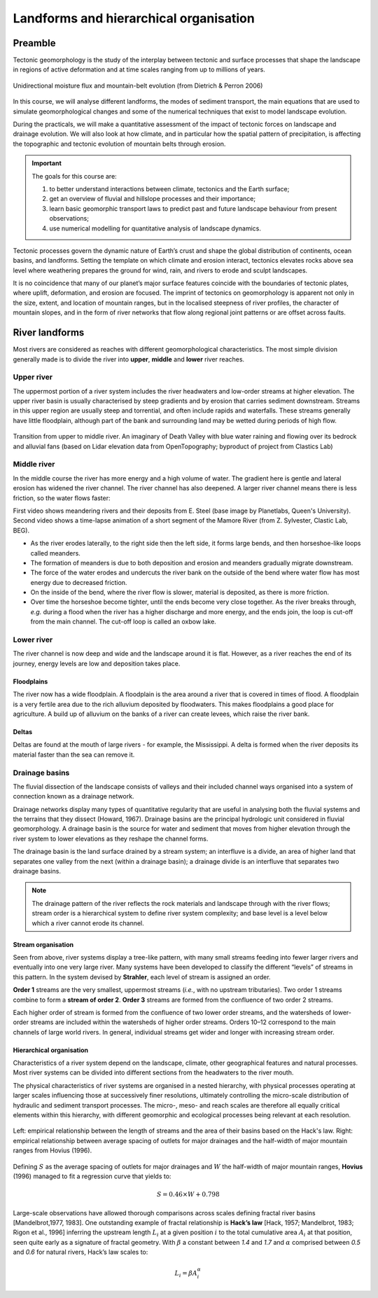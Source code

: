 Landforms and hierarchical organisation
==========================================

Preamble
----------------------

Tectonic geomorphology is the study of the interplay between tectonic and surface processes that shape the landscape in regions of active deformation and at time scales ranging from up to millions of years.

.. figure:: images/dietrichperron.jpg
    :scale: 100 %
    :alt: Unidirectional moisture flux and mountain-belt evolution
    :align: center

    Unidirectional moisture flux and mountain-belt evolution (from Dietrich & Perron 2006)


In this course, we will analyse different landforms, the modes of sediment transport, the main equations that are used to simulate geomorphological changes and some of the numerical techniques that exist to model landscape evolution.

During the practicals, we will make a quantitative assessment of the impact of tectonic forces on landscape and drainage evolution. We will also look at how climate, and in particular how the spatial pattern of precipitation, is affecting the topographic and tectonic evolution of mountain belts through erosion.

.. important::
  The goals for this course are:

  1. to better understand interactions between climate, tectonics and the Earth surface;
  2. get an overview of fluvial and hillslope processes and their importance;
  3. learn basic geomorphic transport laws to predict past and future landscape behaviour from present observations;
  4. use numerical modelling for quantitative analysis of landscape dynamics.

Tectonic processes govern the dynamic nature of Earth’s crust and shape the global distribution of continents, ocean basins, and landforms. Setting the template on which climate and erosion interact, tectonics elevates rocks above sea level where weathering prepares the ground for wind, rain, and rivers to erode and sculpt landscapes.

It is no coincidence that many of our planet’s major surface features coincide with the boundaries of tectonic plates, where uplift, deformation, and erosion are focused. The imprint of tectonics on geomorphology is apparent not only in the size, extent, and location of mountain ranges, but in the localised steepness of river profiles, the character of mountain slopes, and in the form of river networks that flow along regional joint patterns or are offset across faults.


River landforms
------------------

Most rivers are considered as reaches with different geomorphological
characteristics. The most simple division generally made is to divide
the river into **upper**, **middle** and **lower** river reaches.

Upper river
************

The uppermost portion of a river system includes the river headwaters and low-order streams at higher elevation. The upper river basin is usually characterised by steep gradients and by erosion that carries sediment downstream. Streams in this upper region are usually steep and torrential, and often include rapids and waterfalls. These streams generally have little floodplain, although part of the bank and surrounding land may be wetted during periods of high flow.


.. figure:: images/deathvalley.jpeg
   :scale: 35 %
   :alt: deathvalley
   :align: center

   Transition from upper to middle river. An imaginary of Death Valley with blue water raining and flowing over its bedrock and alluvial fans (based on Lidar elevation data from OpenTopography; byproduct of project from Clastics Lab)


Middle river
**************

In the middle course the river has more energy and a high volume of water. The gradient here is gentle and lateral erosion has widened the river channel. The river channel has also deepened. A larger river channel means there is less friction, so the water flows faster:

First video shows meandering rivers and their deposits from E. Steel (base image by Planetlabs, Queen's University). Second video shows a time-lapse animation of a short segment of the Mamore River (from Z. Sylvester, Clastic Lab, BEG).

.. raw:: html

    <div style="text-align: center; margin-bottom: 2em;">
    <iframe width="100%" height="380" src="https://www.youtube.com/embed/ZJAYDPoZzlM?rel=0" frameborder="0" allow="accelerometer; autoplay; encrypted-media; gyroscope; picture-in-picture" allowfullscreen></iframe>
    </div>

.. raw:: html

    <div style="text-align: center; margin-bottom: 2em;">
    <iframe width="100%" height="380" src="https://www.youtube.com/embed/5UG1_GGWD6c?rel=0" frameborder="0" allow="accelerometer; autoplay; encrypted-media; gyroscope; picture-in-picture" allowfullscreen></iframe>
    </div>


* As the river erodes laterally, to the right side then the left side, it forms large bends, and then horseshoe-like loops called meanders.
* The formation of meanders is due to both deposition and erosion and meanders gradually migrate downstream.
* The force of the water erodes and undercuts the river bank on the outside of the bend where water flow has most energy due to decreased friction.
* On the inside of the bend, where the river flow is slower, material is deposited, as there is more friction.
* Over time the horseshoe become tighter, until the ends become very close together. As the river breaks through, *e.g.* during a flood when the river has a higher discharge and more energy, and the ends join, the loop is cut-off from the main channel. The cut-off loop is called an oxbow lake.

Lower river
*************

The river channel is now deep and wide and the landscape around it is flat. However, as a river reaches the end of its journey, energy levels are low and deposition takes place.

Floodplains
^^^^^^^^^^^

The river now has a wide floodplain. A floodplain is the area around a
river that is covered in times of flood. A floodplain is a very fertile area due to the rich alluvium deposited by floodwaters. This makes floodplains a good place for agriculture. A build up of alluvium on the banks of a river can create levees, which raise the river bank.


Deltas
^^^^^^^^^^^

.. image:: images/deltasp.png
   :scale: 37 %
   :alt: deltasp
   :align: center

Deltas are found at the mouth of large rivers - for example, the Mississippi. A delta is formed when the river deposits its material faster than the sea can remove it.

Drainage basins
****************


The fluvial dissection of the landscape consists of valleys and their included channel ways organised into a system of connection known as a drainage network.

Drainage networks display many types of quantitative regularity that are useful in analysing both the fluvial systems and the terrains that they dissect (Howard, 1967). Drainage basins are the principal hydrologic unit considered in fluvial geomorphology. A drainage basin is the source for water and sediment that moves from higher elevation through the river system to lower elevations as they reshape the channel forms.

.. raw:: html

    <div style="text-align: center; margin-bottom: 2em;">
    <iframe width="100%" height="380" src="https://www.youtube.com/embed/v-b1nM0RbOs?rel=0" frameborder="0" allow="accelerometer; autoplay; encrypted-media; gyroscope; picture-in-picture" allowfullscreen></iframe>
    </div>

The drainage basin is the land surface drained by a stream system; an interfluve is a divide, an area of higher land that separates one valley from the next (within a drainage basin); a drainage divide is an interfluve that separates two drainage basins.

.. note::
  The drainage pattern of the river reflects the rock materials and landscape through with the river flows; stream order is a hierarchical system to define river system complexity; and base level is a level below which a river cannot erode its channel.


.. image:: images/drainagebasin.png
   :scale: 30 %
   :alt: Drainage basins
   :align: center


Stream organisation
^^^^^^^^^^^^^^^^^^^^

Seen from above, river systems display a tree-like pattern, with many small streams feeding into fewer larger rivers and eventually into one very large river. Many systems have been developed to classify the different “levels” of streams in this pattern. In the system devised by **Strahler**, each level of stream is assigned an order.

.. image:: images/stream.png
   :scale: 32 %
   :alt: Stream organisation
   :align: center

**Order 1** streams are the very smallest, uppermost streams (*i.e.*, with no upstream tributaries). Two order 1 streams combine to form a **stream of order 2**. **Order 3** streams are formed from the confluence of two order 2 streams.

Each higher order of stream is formed from the confluence of two lower order streams, and the watersheds of lower-order streams are included within the watersheds of higher order streams. Orders 10–12 correspond to the main channels of large world rivers. In general, individual streams get wider and longer with increasing stream order.


Hierarchical organisation
^^^^^^^^^^^^^^^^^^^^^^^^^^

Characteristics of a river system depend on the landscape, climate, other geographical features and natural processes. Most river systems can be divided into different sections from the headwaters to the river mouth.

The physical characteristics of river systems are organised in a nested hierarchy, with physical processes operating at larger scales influencing those at successively finer resolutions, ultimately controlling the micro-scale distribution of hydraulic and sediment transport processes. The micro-, meso- and reach scales are therefore all equally critical elements within this hierarchy, with different geomorphic and ecological processes being relevant at each resolution.

.. figure:: images/hovius.png
   :scale: 45 %
   :alt: Stream organisation
   :align: center

   Left: empirical relationship between the length of streams and the area of their basins based on the Hack's law. Right: empirical relationship between average spacing of outlets for major drainages and the half-width of major mountain ranges from Hovius (1996).

Defining :math:`S` as the average spacing of outlets for major drainages and :math:`W` the half-width of major mountain ranges, **Hovius** (1996) managed to fit a regression curve that yields to:

.. math::

   S = 0.46 × W + 0.798

Large-scale observations have allowed thorough comparisons across scales defining fractal  river basins [Mandelbrot,1977, 1983]. One outstanding example of fractal relationship is **Hack’s law** [Hack, 1957; Mandelbrot, 1983; Rigon et al., 1996] inferring the upstream length :math:`L_i` at a given position :math:`i` to the total cumulative area :math:`A_i` at that position, seen quite early as a signature of fractal geometry. With :math:`\beta` a constant between *1.4* and *1.7* and :math:`\alpha` comprised between *0.5* and *0.6* for natural rivers, Hack’s law scales to:

.. math::

   L_i = \beta A_i^\alpha
